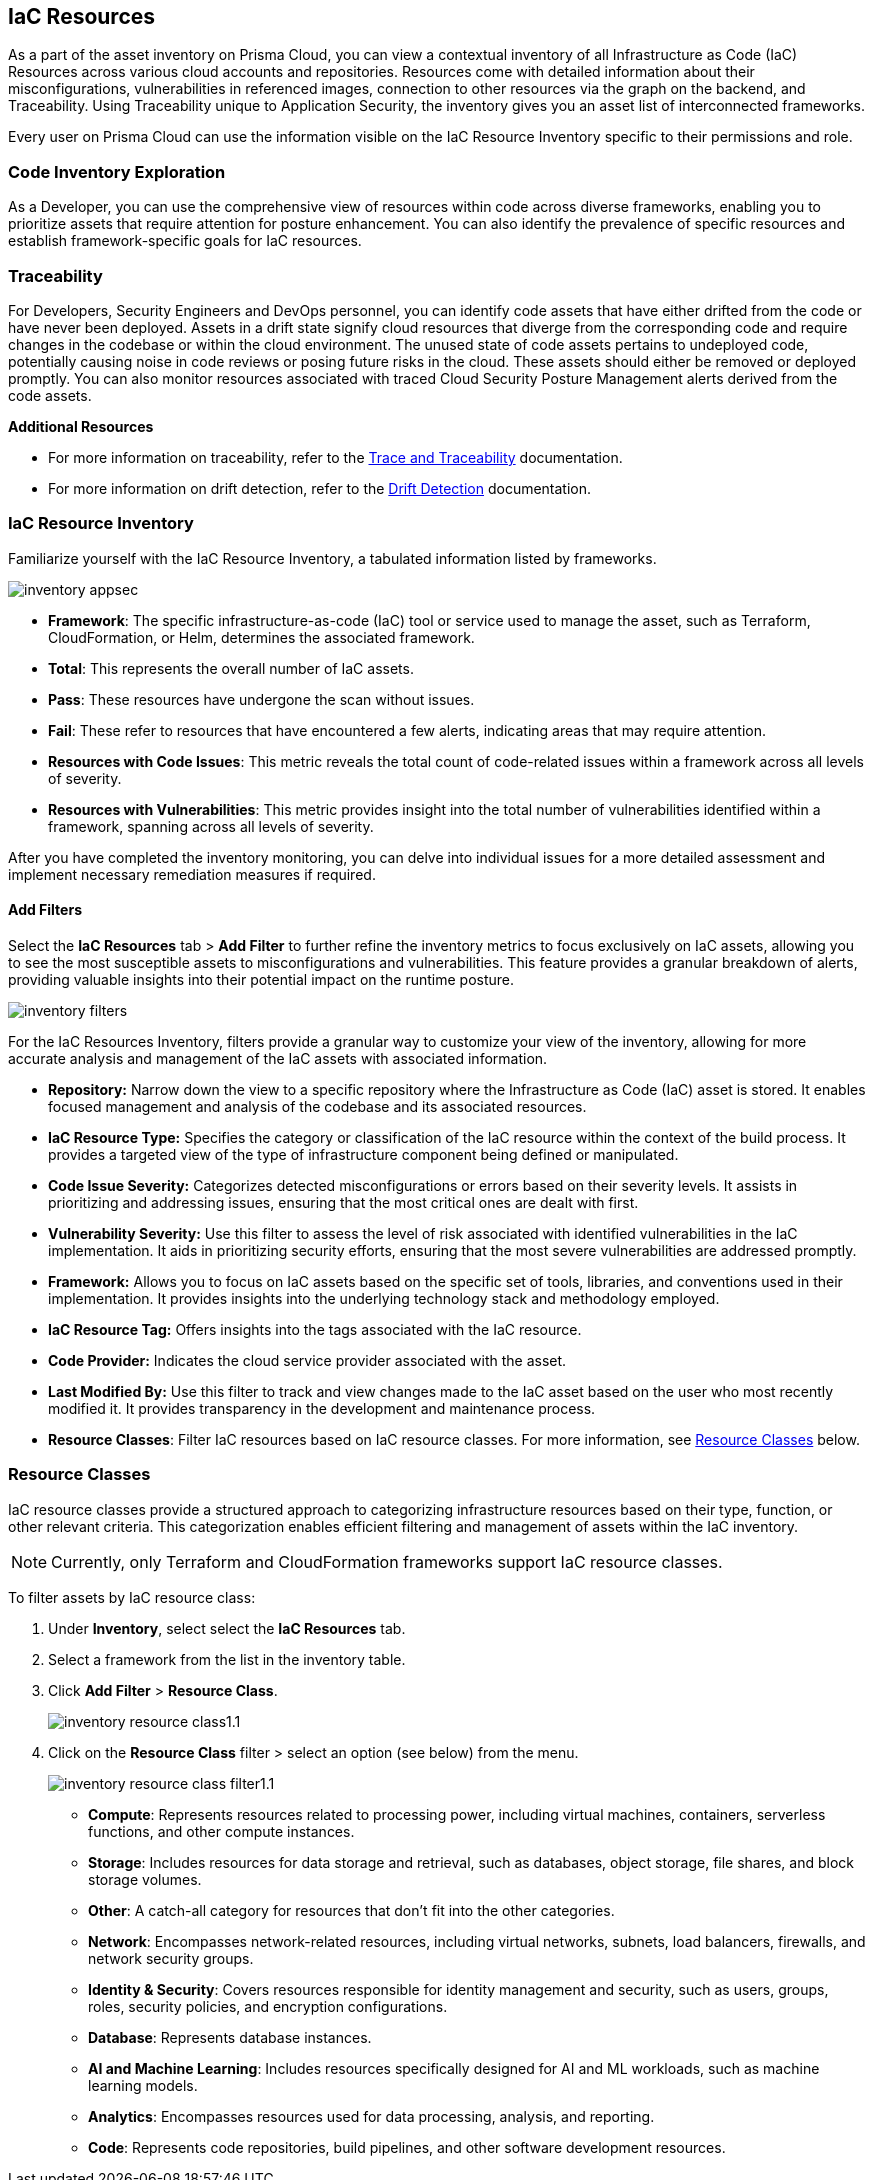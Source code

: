 == IaC Resources

As a part of the asset inventory on Prisma Cloud, you can view a contextual inventory of all Infrastructure as Code (IaC) Resources across various cloud accounts and repositories. Resources come with detailed information about their misconfigurations, vulnerabilities in referenced images, connection to other resources via the graph on the backend, and Traceability. Using Traceability unique to Application Security, the inventory gives you an asset list of interconnected frameworks.

Every user on Prisma Cloud can use the information visible on the IaC Resource Inventory specific to their permissions and role.

=== Code Inventory Exploration

As a Developer, you can use the comprehensive view of resources within code across diverse frameworks, enabling you to prioritize assets that require attention for posture enhancement. You can also identify the prevalence of specific resources and establish framework-specific goals for IaC resources.

=== Traceability

For Developers, Security Engineers and DevOps personnel, you can identify code assets that have either drifted from the code or have never been deployed. Assets in a drift state signify cloud resources that diverge from the corresponding code and require changes in the codebase or within the cloud environment. The unused state of code assets pertains to undeployed code, potentially causing noise in code reviews or posing future risks in the cloud. These assets should either be removed or deployed promptly. You can also monitor resources associated with traced Cloud Security Posture Management alerts derived from the code assets.

*Additional Resources*

* For more information on traceability, refer to the xref:../application-security/risk-management/monitor-and-manage-code-build/traceability-and-tagging.adoc[Trace and Traceability] documentation.

* For more information on drift detection, refer to the xref:../application-security/risk-management/monitor-and-manage-code-build/drift-detection.adoc[Drift Detection] documentation.


=== IaC Resource Inventory

Familiarize yourself with the IaC Resource Inventory, a tabulated information listed by frameworks.

image::application-security/inventory-appsec.png[]

* *Framework*: The specific infrastructure-as-code (IaC) tool or service used to manage the asset, such as Terraform, CloudFormation, or Helm, determines the associated framework.

* *Total*: This represents the overall number of IaC assets.

* *Pass*: These resources have undergone the scan without issues.

* *Fail*: These refer to resources that have encountered a few alerts, indicating areas that may require attention.

* *Resources with Code Issues*: This metric reveals the total count of code-related issues within a framework across all levels of severity.

* *Resources with Vulnerabilities*: This metric provides insight into the total number of vulnerabilities identified within a framework, spanning across all levels of severity.

After you have completed the inventory monitoring, you can delve into individual issues for a more detailed assessment and implement necessary remediation measures if required.

//In this example, see if an issue requires remediation.

//add gif

==== Add Filters

Select the *IaC Resources* tab > *Add Filter* to further refine the inventory metrics to focus exclusively on IaC assets, allowing you to see the most susceptible assets to misconfigurations and vulnerabilities. This feature provides a granular breakdown of alerts, providing valuable insights into their potential impact on the runtime posture.

image::application-security/inventory-filters.png[]

For the IaC Resources Inventory, filters provide a granular way to customize your view of the inventory, allowing for more accurate analysis and management of the IaC assets with associated information.

* *Repository:* Narrow down the view to a specific repository where the Infrastructure as Code (IaC) asset is stored. It enables focused management and analysis of the codebase and its associated resources.
* *IaC Resource Type:* Specifies the category or classification of the IaC resource within the context of the build process. It provides a targeted view of the type of infrastructure component being defined or manipulated.
* *Code Issue Severity:* Categorizes detected misconfigurations or errors based on their severity levels. It assists in prioritizing and addressing issues, ensuring that the most critical ones are dealt with first.
* *Vulnerability Severity:* Use this filter to assess the level of risk associated with identified vulnerabilities in the IaC implementation. It aids in prioritizing security efforts, ensuring that the most severe vulnerabilities are addressed promptly.
* *Framework:* Allows you to focus on IaC assets based on the specific set of tools, libraries, and conventions used in their implementation. It provides insights into the underlying technology stack and methodology employed.
* *IaC Resource Tag:* Offers insights into the tags associated with the IaC resource.
* *Code Provider:* Indicates the cloud service provider associated with the asset.
* *Last Modified By:* Use this filter to track and view changes made to the IaC asset based on the user who most recently modified it. It provides transparency in the development and maintenance process.
* *Resource Classes*: Filter IaC resources based on IaC resource classes. For more information, see <<resource-class,Resource Classes>> below.

[#resource-class]
=== Resource Classes

IaC resource classes provide a structured approach to categorizing infrastructure resources based on their type, function, or other relevant criteria. This categorization enables efficient filtering and management of assets within the IaC inventory.

NOTE: Currently, only Terraform and CloudFormation frameworks support IaC resource classes.

To filter assets by IaC resource class:

. Under *Inventory*, select select the *IaC Resources* tab.  
. Select a framework from the list in the inventory table.


. Click *Add Filter* > *Resource Class*.
+
image::cloud-and-software-inventory/inventory-resource-class1.1.png[]

. Click on the *Resource Class* filter > select an option (see below) from the menu.
+
image::cloud-and-software-inventory/inventory-resource-class-filter1.1.png[]
+
* *Compute*: Represents resources related to processing power, including virtual machines, containers, serverless functions, and other compute instances.
* *Storage*: Includes resources for data storage and retrieval, such as databases, object storage, file shares, and block storage volumes.
* *Other*: A catch-all category for resources that don't fit into the other categories.
* *Network*: Encompasses network-related resources, including virtual networks, subnets, load balancers, firewalls, and network security groups.
* *Identity & Security*: Covers resources responsible for identity management and security, such as users, groups, roles, security policies, and encryption configurations.
* *Database*: Represents database instances. 
* *AI and Machine Learning*: Includes resources specifically designed for AI and ML workloads, such as machine learning models.
* *Analytics*: Encompasses resources used for data processing, analysis, and reporting. 
* *Code*: Represents code repositories, build pipelines, and other software development resources.